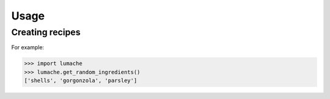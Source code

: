 Usage
===================================


Creating recipes
----------------

For example:

>>> import lumache
>>> lumache.get_random_ingredients()
['shells', 'gorgonzola', 'parsley']

